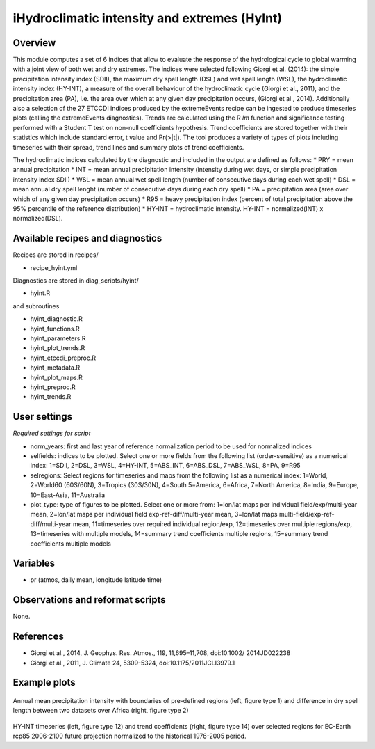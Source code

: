 iHydroclimatic intensity and extremes (HyInt)
==============================================
 

Overview
--------
This module computes a set of 6 indices that allow to evaluate the response of the hydrological cycle to global warming with a joint view of both wet and dry extremes. The indices were selected following Giorgi et al. (2014): the simple precipitation intensity index (SDII), the maximum dry spell length (DSL) and wet spell length (WSL), the hydroclimatic intensity index (HY-INT), a measure of the overall behaviour of the hydroclimatic cycle (Giorgi et al., 2011), and the precipitation area (PA), i.e. the area over which at any given day precipitation occurs, (Giorgi et al., 2014). Additionally also a selection of the 27 ETCCDI indices produced by the extremeEvents recipe can be ingested to produce timeseries plots (calling the extremeEvents diagnostics). Trends are calculated using the R `lm` function and significance testing performed with a Student T test on non-null coefficients hypothesis. Trend coefficients are stored together with their statistics which include standard error, t value and Pr(>|t|). The tool produces a variety of types of plots including timeseries with their spread, trend lines and summary plots of trend coefficients.

The hydroclimatic indices calculated by the diagnostic and included in the output are defined as follows:
* PRY = mean annual precipitation
* INT = mean annual precipitation intensity (intensity during wet days, or simple precipitation intensity index SDII)
* WSL = mean annual wet spell length (number of consecutive days during each wet spell)
* DSL = mean annual dry spell lenght (number of consecutive days during each dry spell)
* PA  = precipitation area (area over which of any given day precipitation occurs)
* R95 = heavy precipitation index (percent of total precipitation above the 95% percentile of the reference distribution)
* HY-INT = hydroclimatic intensity. HY-INT = normalized(INT) x normalized(DSL).
 
 
 
Available recipes and diagnostics
---------------------------------
 
Recipes are stored in recipes/
 
* recipe_hyint.yml
 
Diagnostics are stored in diag_scripts/hyint/
 
* hyint.R
 
and subroutines

* hyint_diagnostic.R
* hyint_functions.R
* hyint_parameters.R
* hyint_plot_trends.R
* hyint_etccdi_preproc.R
* hyint_metadata.R
* hyint_plot_maps.R
* hyint_preproc.R
* hyint_trends.R

 
User settings
-------------
 
*Required settings for script*

* norm_years: first and last year of reference normalization period to be used for normalized indices
* selfields: indices to be plotted. Select one or more fields from the following list (order-sensitive) as a numerical index: 1=SDII, 2=DSL, 3=WSL, 4=HY-INT, 5=ABS_INT, 6=ABS_DSL, 7=ABS_WSL, 8=PA, 9=R95
* selregions: Select regions for timeseries and maps from the following list as a numerical index: 1=World, 2=World60 (60S/60N), 3=Tropics (30S/30N), 4=South 5=America, 6=Africa, 7=North America, 8=India, 9=Europe, 10=East-Asia, 11=Australia
* plot_type: type of figures to be plotted. Select one or more from: 1=lon/lat maps per individual field/exp/multi-year mean, 2=lon/lat maps per individual field exp-ref-diff/multi-year mean, 3=lon/lat maps multi-field/exp-ref-diff/multi-year mean, 11=timeseries over required individual region/exp, 12=timeseries over multiple regions/exp, 13=timeseries with multiple models, 14=summary trend coefficients multiple regions, 15=summary trend coefficients multiple models

 
Variables
---------
 
* pr (atmos, daily mean, longitude latitude time)

 
Observations and reformat scripts
---------------------------------
 
None.
 
 
References
----------
 
* Giorgi et al., 2014, J. Geophys. Res. Atmos., 119, 11,695–11,708, doi:10.1002/ 2014JD022238
* Giorgi et al., 2011, J. Climate 24, 5309-5324, doi:10.1175/2011JCLI3979.1


Example plots
-------------
 
.. figure:: figures/hyint/hyint_maps.png
   :width: 10cm
 
Annual mean precipitation intensity with boundaries of pre-defined regions (left, figure type 1) and difference in dry spell length between two datasets over Africa (right, figure type 2)
 
.. figure:: figures/hyint/hyint_trends.png
   :width: 10cm
 
HY-INT timeseries (left, figure type 12) and trend coefficients (right, figure type 14) over selected regions for EC-Earth rcp85 2006-2100 future projection normalized to the historical 1976-2005 period.

